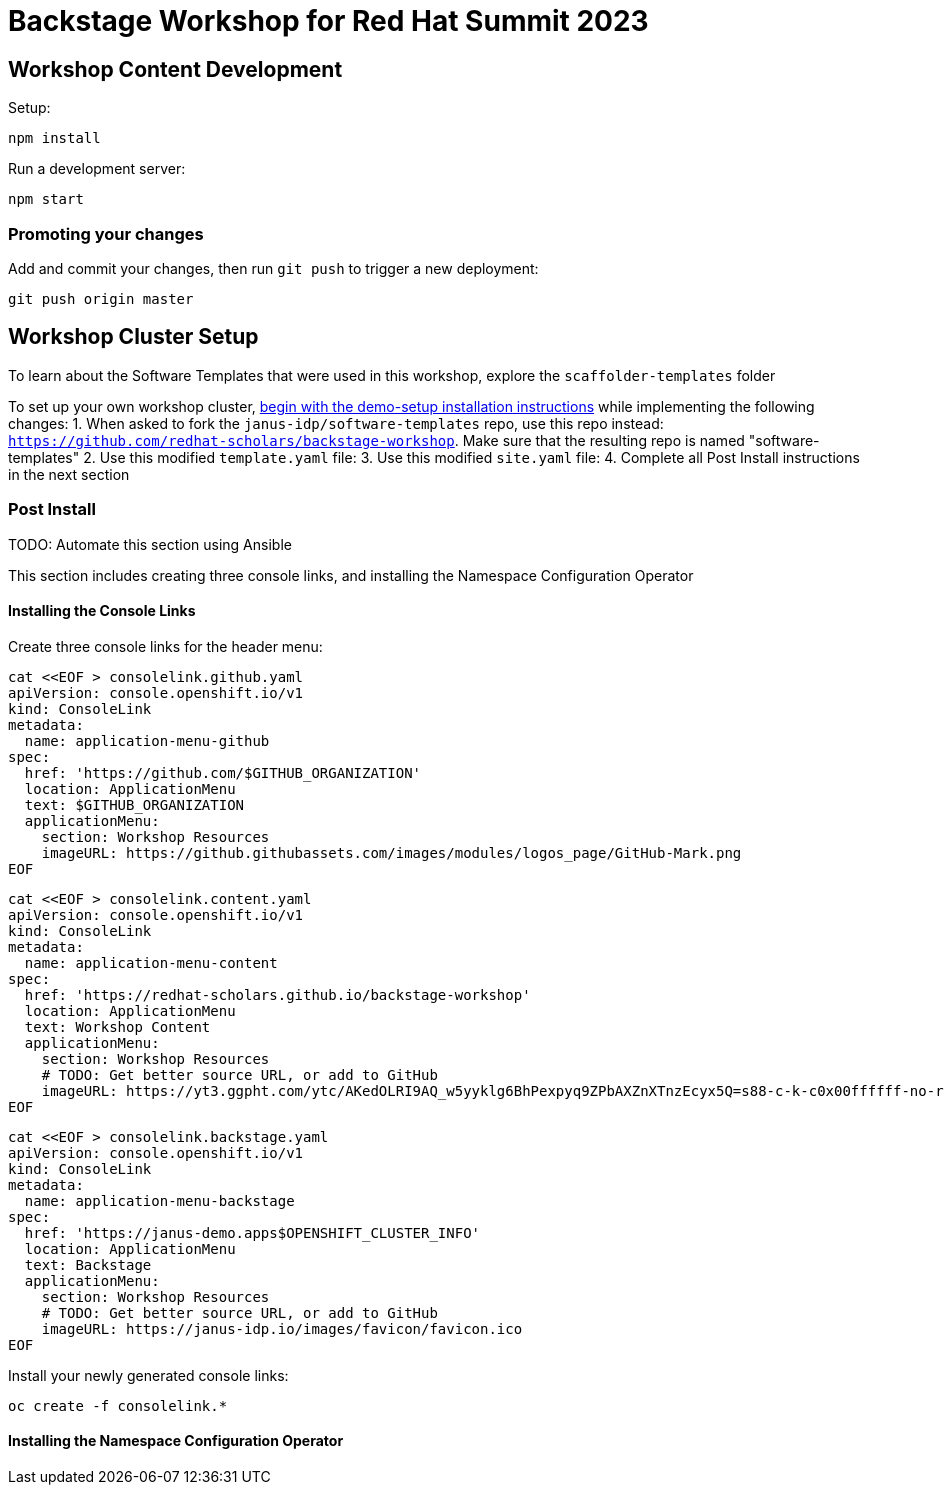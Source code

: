 # Backstage Workshop for Red Hat Summit 2023

## Workshop Content Development

Setup:

```bash
npm install
```

Run a development server:

```bash
npm start
```

### Promoting your changes

Add and commit your changes, then run `git push` to trigger a new deployment:

```bash
git push origin master
```

## Workshop Cluster Setup
To learn about the Software Templates that were used in this workshop, explore the `scaffolder-templates` folder

To set up your own workshop cluster, link:https://janus-idp.io/demo-setup/install/[begin with the demo-setup installation instructions] while implementing the following changes:
1. When asked to fork the `janus-idp/software-templates` repo, use this repo instead: `https://github.com/redhat-scholars/backstage-workshop`.  Make sure that the resulting repo is named "software-templates"
2. Use this modified `template.yaml` file:
3. Use this modified `site.yaml` file:
4. Complete all Post Install instructions in the next section

### Post Install

TODO: Automate this section using Ansible

This section includes creating three console links, and installing the Namespace Configuration Operator

#### Installing the Console Links

Create three console links for the header menu:

```bash
cat <<EOF > consolelink.github.yaml
apiVersion: console.openshift.io/v1
kind: ConsoleLink
metadata:
  name: application-menu-github
spec:
  href: 'https://github.com/$GITHUB_ORGANIZATION'
  location: ApplicationMenu
  text: $GITHUB_ORGANIZATION
  applicationMenu:
    section: Workshop Resources
    imageURL: https://github.githubassets.com/images/modules/logos_page/GitHub-Mark.png
EOF
```

```bash
cat <<EOF > consolelink.content.yaml
apiVersion: console.openshift.io/v1
kind: ConsoleLink
metadata:
  name: application-menu-content
spec:
  href: 'https://redhat-scholars.github.io/backstage-workshop'
  location: ApplicationMenu
  text: Workshop Content
  applicationMenu:
    section: Workshop Resources
    # TODO: Get better source URL, or add to GitHub
    imageURL: https://yt3.ggpht.com/ytc/AKedOLRI9AQ_w5yyklg6BhPexpyq9ZPbAXZnXTnzEcyx5Q=s88-c-k-c0x00ffffff-no-rj
EOF
```

```bash
cat <<EOF > consolelink.backstage.yaml
apiVersion: console.openshift.io/v1
kind: ConsoleLink
metadata:
  name: application-menu-backstage
spec:
  href: 'https://janus-demo.apps$OPENSHIFT_CLUSTER_INFO'
  location: ApplicationMenu
  text: Backstage
  applicationMenu:
    section: Workshop Resources
    # TODO: Get better source URL, or add to GitHub
    imageURL: https://janus-idp.io/images/favicon/favicon.ico
EOF
```

Install your newly generated console links:

```bash
oc create -f consolelink.*
```

#### Installing the Namespace Configuration Operator


